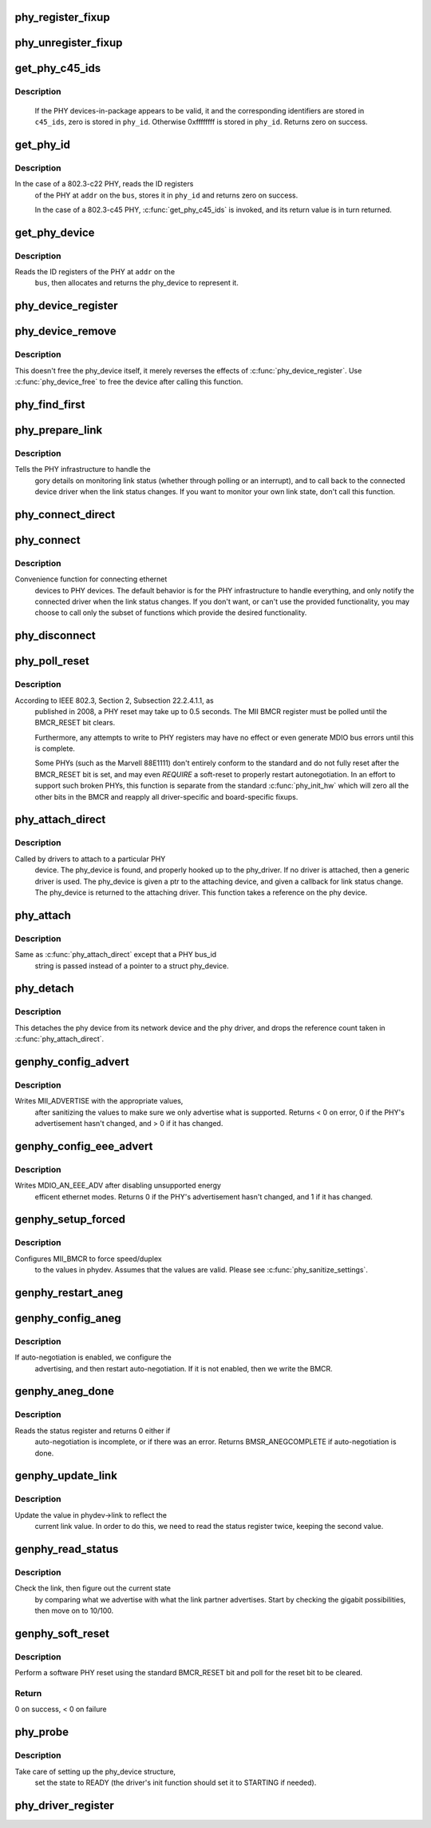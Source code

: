 .. -*- coding: utf-8; mode: rst -*-
.. src-file: drivers/net/phy/phy_device.c

.. _`phy_register_fixup`:

phy_register_fixup
==================

.. c:function:: int phy_register_fixup(const char *bus_id, u32 phy_uid, u32 phy_uid_mask, int (*run)(struct phy_device *))

    creates a new phy_fixup and adds it to the list

    :param const char \*bus_id:
        A string which matches phydev->mdio.dev.bus_id (or PHY_ANY_ID)

    :param u32 phy_uid:
        Used to match against phydev->phy_id (the UID of the PHY)
        It can also be PHY_ANY_UID

    :param u32 phy_uid_mask:
        Applied to phydev->phy_id and fixup->phy_uid before
        comparison

    :param int (\*run)(struct phy_device \*):
        The actual code to be run when a matching PHY is found

.. _`phy_unregister_fixup`:

phy_unregister_fixup
====================

.. c:function:: int phy_unregister_fixup(const char *bus_id, u32 phy_uid, u32 phy_uid_mask)

    remove a phy_fixup from the list

    :param const char \*bus_id:
        A string matches fixup->bus_id (or PHY_ANY_ID) in phy_fixup_list

    :param u32 phy_uid:
        A phy id matches fixup->phy_id (or PHY_ANY_UID) in phy_fixup_list

    :param u32 phy_uid_mask:
        Applied to phy_uid and fixup->phy_uid before comparison

.. _`get_phy_c45_ids`:

get_phy_c45_ids
===============

.. c:function:: int get_phy_c45_ids(struct mii_bus *bus, int addr, u32 *phy_id, struct phy_c45_device_ids *c45_ids)

    reads the specified addr for its 802.3-c45 IDs.

    :param struct mii_bus \*bus:
        the target MII bus

    :param int addr:
        PHY address on the MII bus

    :param u32 \*phy_id:
        where to store the ID retrieved.

    :param struct phy_c45_device_ids \*c45_ids:
        where to store the c45 ID information.

.. _`get_phy_c45_ids.description`:

Description
-----------

  If the PHY devices-in-package appears to be valid, it and the
  corresponding identifiers are stored in \ ``c45_ids``\ , zero is stored
  in \ ``phy_id``\ .  Otherwise 0xffffffff is stored in \ ``phy_id``\ .  Returns
  zero on success.

.. _`get_phy_id`:

get_phy_id
==========

.. c:function:: int get_phy_id(struct mii_bus *bus, int addr, u32 *phy_id, bool is_c45, struct phy_c45_device_ids *c45_ids)

    reads the specified addr for its ID.

    :param struct mii_bus \*bus:
        the target MII bus

    :param int addr:
        PHY address on the MII bus

    :param u32 \*phy_id:
        where to store the ID retrieved.

    :param bool is_c45:
        If true the PHY uses the 802.3 clause 45 protocol

    :param struct phy_c45_device_ids \*c45_ids:
        where to store the c45 ID information.

.. _`get_phy_id.description`:

Description
-----------

In the case of a 802.3-c22 PHY, reads the ID registers
  of the PHY at \ ``addr``\  on the \ ``bus``\ , stores it in \ ``phy_id``\  and returns
  zero on success.

  In the case of a 802.3-c45 PHY, \ :c:func:`get_phy_c45_ids`\  is invoked, and
  its return value is in turn returned.

.. _`get_phy_device`:

get_phy_device
==============

.. c:function:: struct phy_device *get_phy_device(struct mii_bus *bus, int addr, bool is_c45)

    reads the specified PHY device and returns its \ ``phy_device``\  struct

    :param struct mii_bus \*bus:
        the target MII bus

    :param int addr:
        PHY address on the MII bus

    :param bool is_c45:
        If true the PHY uses the 802.3 clause 45 protocol

.. _`get_phy_device.description`:

Description
-----------

Reads the ID registers of the PHY at \ ``addr``\  on the
  \ ``bus``\ , then allocates and returns the phy_device to represent it.

.. _`phy_device_register`:

phy_device_register
===================

.. c:function:: int phy_device_register(struct phy_device *phydev)

    Register the phy device on the MDIO bus

    :param struct phy_device \*phydev:
        phy_device structure to be added to the MDIO bus

.. _`phy_device_remove`:

phy_device_remove
=================

.. c:function:: void phy_device_remove(struct phy_device *phydev)

    Remove a previously registered phy device from the MDIO bus

    :param struct phy_device \*phydev:
        phy_device structure to remove

.. _`phy_device_remove.description`:

Description
-----------

This doesn't free the phy_device itself, it merely reverses the effects
of \ :c:func:`phy_device_register`\ . Use \ :c:func:`phy_device_free`\  to free the device
after calling this function.

.. _`phy_find_first`:

phy_find_first
==============

.. c:function:: struct phy_device *phy_find_first(struct mii_bus *bus)

    finds the first PHY device on the bus

    :param struct mii_bus \*bus:
        the target MII bus

.. _`phy_prepare_link`:

phy_prepare_link
================

.. c:function:: void phy_prepare_link(struct phy_device *phydev, void (*handler)(struct net_device *))

    prepares the PHY layer to monitor link status

    :param struct phy_device \*phydev:
        target phy_device struct

    :param void (\*handler)(struct net_device \*):
        callback function for link status change notifications

.. _`phy_prepare_link.description`:

Description
-----------

Tells the PHY infrastructure to handle the
  gory details on monitoring link status (whether through
  polling or an interrupt), and to call back to the
  connected device driver when the link status changes.
  If you want to monitor your own link state, don't call
  this function.

.. _`phy_connect_direct`:

phy_connect_direct
==================

.. c:function:: int phy_connect_direct(struct net_device *dev, struct phy_device *phydev, void (*handler)(struct net_device *), phy_interface_t interface)

    connect an ethernet device to a specific phy_device

    :param struct net_device \*dev:
        the network device to connect

    :param struct phy_device \*phydev:
        the pointer to the phy device

    :param void (\*handler)(struct net_device \*):
        callback function for state change notifications

    :param phy_interface_t interface:
        PHY device's interface

.. _`phy_connect`:

phy_connect
===========

.. c:function:: struct phy_device *phy_connect(struct net_device *dev, const char *bus_id, void (*handler)(struct net_device *), phy_interface_t interface)

    connect an ethernet device to a PHY device

    :param struct net_device \*dev:
        the network device to connect

    :param const char \*bus_id:
        the id string of the PHY device to connect

    :param void (\*handler)(struct net_device \*):
        callback function for state change notifications

    :param phy_interface_t interface:
        PHY device's interface

.. _`phy_connect.description`:

Description
-----------

Convenience function for connecting ethernet
  devices to PHY devices.  The default behavior is for
  the PHY infrastructure to handle everything, and only notify
  the connected driver when the link status changes.  If you
  don't want, or can't use the provided functionality, you may
  choose to call only the subset of functions which provide
  the desired functionality.

.. _`phy_disconnect`:

phy_disconnect
==============

.. c:function:: void phy_disconnect(struct phy_device *phydev)

    disable interrupts, stop state machine, and detach a PHY device

    :param struct phy_device \*phydev:
        target phy_device struct

.. _`phy_poll_reset`:

phy_poll_reset
==============

.. c:function:: int phy_poll_reset(struct phy_device *phydev)

    Safely wait until a PHY reset has properly completed

    :param struct phy_device \*phydev:
        The PHY device to poll

.. _`phy_poll_reset.description`:

Description
-----------

According to IEEE 802.3, Section 2, Subsection 22.2.4.1.1, as
  published in 2008, a PHY reset may take up to 0.5 seconds.  The MII BMCR
  register must be polled until the BMCR_RESET bit clears.

  Furthermore, any attempts to write to PHY registers may have no effect
  or even generate MDIO bus errors until this is complete.

  Some PHYs (such as the Marvell 88E1111) don't entirely conform to the
  standard and do not fully reset after the BMCR_RESET bit is set, and may
  even *REQUIRE* a soft-reset to properly restart autonegotiation.  In an
  effort to support such broken PHYs, this function is separate from the
  standard \ :c:func:`phy_init_hw`\  which will zero all the other bits in the BMCR
  and reapply all driver-specific and board-specific fixups.

.. _`phy_attach_direct`:

phy_attach_direct
=================

.. c:function:: int phy_attach_direct(struct net_device *dev, struct phy_device *phydev, u32 flags, phy_interface_t interface)

    attach a network device to a given PHY device pointer

    :param struct net_device \*dev:
        network device to attach

    :param struct phy_device \*phydev:
        Pointer to phy_device to attach

    :param u32 flags:
        PHY device's dev_flags

    :param phy_interface_t interface:
        PHY device's interface

.. _`phy_attach_direct.description`:

Description
-----------

Called by drivers to attach to a particular PHY
    device. The phy_device is found, and properly hooked up
    to the phy_driver.  If no driver is attached, then a
    generic driver is used.  The phy_device is given a ptr to
    the attaching device, and given a callback for link status
    change.  The phy_device is returned to the attaching driver.
    This function takes a reference on the phy device.

.. _`phy_attach`:

phy_attach
==========

.. c:function:: struct phy_device *phy_attach(struct net_device *dev, const char *bus_id, phy_interface_t interface)

    attach a network device to a particular PHY device

    :param struct net_device \*dev:
        network device to attach

    :param const char \*bus_id:
        Bus ID of PHY device to attach

    :param phy_interface_t interface:
        PHY device's interface

.. _`phy_attach.description`:

Description
-----------

Same as \ :c:func:`phy_attach_direct`\  except that a PHY bus_id
    string is passed instead of a pointer to a struct phy_device.

.. _`phy_detach`:

phy_detach
==========

.. c:function:: void phy_detach(struct phy_device *phydev)

    detach a PHY device from its network device

    :param struct phy_device \*phydev:
        target phy_device struct

.. _`phy_detach.description`:

Description
-----------

This detaches the phy device from its network device and the phy
driver, and drops the reference count taken in \ :c:func:`phy_attach_direct`\ .

.. _`genphy_config_advert`:

genphy_config_advert
====================

.. c:function:: int genphy_config_advert(struct phy_device *phydev)

    sanitize and advertise auto-negotiation parameters

    :param struct phy_device \*phydev:
        target phy_device struct

.. _`genphy_config_advert.description`:

Description
-----------

Writes MII_ADVERTISE with the appropriate values,
  after sanitizing the values to make sure we only advertise
  what is supported.  Returns < 0 on error, 0 if the PHY's advertisement
  hasn't changed, and > 0 if it has changed.

.. _`genphy_config_eee_advert`:

genphy_config_eee_advert
========================

.. c:function:: int genphy_config_eee_advert(struct phy_device *phydev)

    disable unwanted eee mode advertisement

    :param struct phy_device \*phydev:
        target phy_device struct

.. _`genphy_config_eee_advert.description`:

Description
-----------

Writes MDIO_AN_EEE_ADV after disabling unsupported energy
  efficent ethernet modes. Returns 0 if the PHY's advertisement hasn't
  changed, and 1 if it has changed.

.. _`genphy_setup_forced`:

genphy_setup_forced
===================

.. c:function:: int genphy_setup_forced(struct phy_device *phydev)

    configures/forces speed/duplex from \ ``phydev``\ 

    :param struct phy_device \*phydev:
        target phy_device struct

.. _`genphy_setup_forced.description`:

Description
-----------

Configures MII_BMCR to force speed/duplex
  to the values in phydev. Assumes that the values are valid.
  Please see \ :c:func:`phy_sanitize_settings`\ .

.. _`genphy_restart_aneg`:

genphy_restart_aneg
===================

.. c:function:: int genphy_restart_aneg(struct phy_device *phydev)

    Enable and Restart Autonegotiation

    :param struct phy_device \*phydev:
        target phy_device struct

.. _`genphy_config_aneg`:

genphy_config_aneg
==================

.. c:function:: int genphy_config_aneg(struct phy_device *phydev)

    restart auto-negotiation or write BMCR

    :param struct phy_device \*phydev:
        target phy_device struct

.. _`genphy_config_aneg.description`:

Description
-----------

If auto-negotiation is enabled, we configure the
  advertising, and then restart auto-negotiation.  If it is not
  enabled, then we write the BMCR.

.. _`genphy_aneg_done`:

genphy_aneg_done
================

.. c:function:: int genphy_aneg_done(struct phy_device *phydev)

    return auto-negotiation status

    :param struct phy_device \*phydev:
        target phy_device struct

.. _`genphy_aneg_done.description`:

Description
-----------

Reads the status register and returns 0 either if
  auto-negotiation is incomplete, or if there was an error.
  Returns BMSR_ANEGCOMPLETE if auto-negotiation is done.

.. _`genphy_update_link`:

genphy_update_link
==================

.. c:function:: int genphy_update_link(struct phy_device *phydev)

    update link status in \ ``phydev``\ 

    :param struct phy_device \*phydev:
        target phy_device struct

.. _`genphy_update_link.description`:

Description
-----------

Update the value in phydev->link to reflect the
  current link value.  In order to do this, we need to read
  the status register twice, keeping the second value.

.. _`genphy_read_status`:

genphy_read_status
==================

.. c:function:: int genphy_read_status(struct phy_device *phydev)

    check the link status and update current link state

    :param struct phy_device \*phydev:
        target phy_device struct

.. _`genphy_read_status.description`:

Description
-----------

Check the link, then figure out the current state
  by comparing what we advertise with what the link partner
  advertises.  Start by checking the gigabit possibilities,
  then move on to 10/100.

.. _`genphy_soft_reset`:

genphy_soft_reset
=================

.. c:function:: int genphy_soft_reset(struct phy_device *phydev)

    software reset the PHY via BMCR_RESET bit

    :param struct phy_device \*phydev:
        target phy_device struct

.. _`genphy_soft_reset.description`:

Description
-----------

Perform a software PHY reset using the standard
BMCR_RESET bit and poll for the reset bit to be cleared.

.. _`genphy_soft_reset.return`:

Return
------

0 on success, < 0 on failure

.. _`phy_probe`:

phy_probe
=========

.. c:function:: int phy_probe(struct device *dev)

    probe and init a PHY device

    :param struct device \*dev:
        device to probe and init

.. _`phy_probe.description`:

Description
-----------

Take care of setting up the phy_device structure,
  set the state to READY (the driver's init function should
  set it to STARTING if needed).

.. _`phy_driver_register`:

phy_driver_register
===================

.. c:function:: int phy_driver_register(struct phy_driver *new_driver, struct module *owner)

    register a phy_driver with the PHY layer

    :param struct phy_driver \*new_driver:
        new phy_driver to register

    :param struct module \*owner:
        module owning this PHY

.. This file was automatic generated / don't edit.

